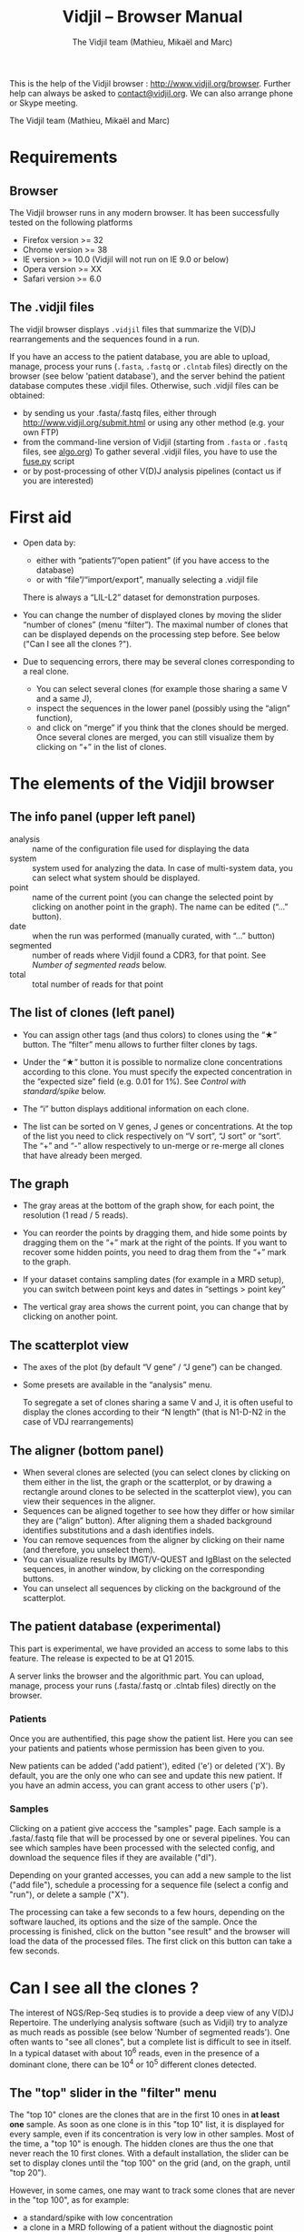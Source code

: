 #+TITLE: Vidjil -- Browser Manual
#+AUTHOR: The Vidjil team (Mathieu, Mikaël and Marc)

This is the help of the Vidjil browser : [[http://www.vidjil.org/browser]].
Further help can always be asked to [[mailto:contact@vidjil.org][contact@vidjil.org]]. We can also arrange phone or Skype meeting.

The Vidjil team (Mathieu, Mikaël and Marc)

* Requirements

** Browser

The Vidjil browser runs in any modern browser. It has been successfully tested on the following platforms
 - Firefox version >= 32
 - Chrome version >= 38
 - IE version >= 10.0 (Vidjil will not run on IE 9.0 or below)
 - Opera version >= XX
 - Safari version >= 6.0

** The .vidjil files

The vidjil browser displays =.vidjil= files that summarize the V(D)J
rearrangements and the sequences found in a run. 

If you have an access to the patient database, you are able to upload,
manage, process your runs (=.fasta=, =.fastq= or =.clntab= files) directly on the browser 
(see below 'patient database'), and the server behind the patient
database computes these .vidjil files.
Otherwise, such .vidjil files can be obtained:
 - by sending us your .fasta/.fastq files, either through
   http://www.vidjil.org/submit.html or using any other method
   (e.g. your own FTP)
 - from the command-line version of Vidjil (starting from
   =.fasta= or =.fastq= files, see [[http://git.vidjil.org/blob/master/doc/algo.org][algo.org]])
   To gather several .vidjil files, you have to use the [[http://git.vidjil.org/blob/master/server/fuse.py][fuse.py]] script
 - or by post-processing of other V(D)J analysis pipelines (contact us
   if you are interested)


* First aid

- Open data by:
    - either with “patients”/“open patient”  (if you have access to the database)
    - or with “file”/“import/export”, manually selecting a .vidjil file
  There is always a “LIL-L2” dataset for demonstration purposes.

- You can change the number of displayed clones by moving the slider “number of clones” (menu “filter”).
  The maximal number of clones that can be displayed depends on the processing step before.
  See below ("Can I see all the clones ?").

- Due to sequencing errors, there may be several clones corresponding to a real clone. 
   - You can select several clones (for example those sharing a same V and a same J), 
   - inspect the sequences in the lower panel (possibly using the “align” function),
   - and click on “merge” if you think that the clones should be merged. 
     Once several clones are merged, you can still visualize them by clicking on “+” in the list of clones.


* The elements of the Vidjil browser

** The info panel (upper left panel)
   - analysis :: name of the configuration file used for displaying the data
   - system :: system used for analyzing the data. In case of multi-system
               data, you can select what system should be displayed.
   - point :: name of the current point (you can change the selected point by clicking on
              another point in the graph). The name can be edited (“...” button).
   - date :: when the run was performed (manually curated, with “...” button)
   - segmented :: number of reads where Vidjil found a CDR3, for that point.
                  See [[Number of segmented reads]] below.
   - total :: total number of reads for that point

** The list of clones (left panel)

- You can assign other tags (and thus colors) to clones using the “★” button.
  The “filter” menu allows to further filter clones by tags.
- Under the “★” button it is possible to normalize clone concentrations
  according to this clone. You must specify the expected concentration in the
  “expected size” field (e.g. 0.01 for 1%). See [[Control with standard/spike]] below.

- The “i” button displays additional information on each clone.

- The list can be sorted on V genes, J genes or concentrations. At the top of
  the list you need to click respectively on “V sort”, “J sort” or “sort”.
  The “+” and “-” allow respectively to un-merge or re-merge all clones that have
  already been merged.

** The graph

- The gray areas at the bottom of the graph show, for each point, the resolution (1 read / 5 reads).

- You can reorder the points by dragging them, and hide some points by dragging them on the “+” mark at the right of the points.
  If you want to recover some hidden points, you need to drag them from the “+” mark to the graph.

- If your dataset contains sampling dates (for example in a MRD setup), you can switch between point keys and dates in “settings > point key”

- The vertical gray area shows the current point, you can change that by clicking on another point.


** The scatterplot view

- The axes of the plot (by default “V gene” / “J gene”) can be changed.

- Some presets are available in the “analysis” menu.
  
  To segregate a set of clones sharing a same V and J, it is often useful
  to display the clones according to their “N length” (that is N1-D-N2 in the case of VDJ rearrangements)

** The aligner (bottom panel)
   - When several clones are selected (you can select clones by clicking on
     them either in the list, the graph or the scatterplot, or by drawing a
     rectangle around clones to be selected in the scatterplot view), you can
     view their sequences in the aligner.
   - Sequences can be aligned together to see how they differ or how similar
     they are (“align” button). After aligning them a shaded background identifies
     substitutions and a dash identifies indels.
   - You can remove sequences from the aligner by clicking on their name (and
     therefore, you unselect them).
   - You can visualize results by IMGT/V-QUEST and IgBlast on the selected sequences, in another window, by clicking on the corresponding buttons.
   - You can unselect all sequences by clicking on the background of the scatterplot.


** The patient database (experimental)

This part is experimental, we have provided an access to some labs to this feature.
The release is expected to be at Q1 2015.

A server links the browser and the algorithmic part. You can upload,
manage, process your runs (.fasta/.fastq or .clntab files) directly on
the browser.

*** Patients
      
Once you are authentified, this page show the patient list. Here you
can see your patients and patients whose permission has been given to you.

New patients can be added ('add patient'), edited ('e') or deleted ('X').
By default, you are the only one who can see and update this new patient.
If you have an admin access, you can grant access to other users ('p').

*** Samples

Clicking on a patient give acccess the "samples" page. Each sample is
a .fasta/.fastq file that will be processed by one or several
pipelines.
You can see which samples have been processed with the selected
config, and download the sequence files if they are available ("dl").

Depending on your granted accesses, you can 
add a new sample to the list ("add file"), 
schedule a processing for a sequence file (select a config and "run"),
or delete a sample ("X").

The processing can take a few seconds to a few hours, depending on the
software lauched, its options and the size of the sample.
Once the processing is finished, click on the button "see result" and
the browser will load the data of the processed files. The first click
on this button can take a few seconds.



* Can I see all the clones ?


The interest of NGS/Rep-Seq studies is to provide a deep view of any
V(D)J Repertoire. The underlying analysis software (such as Vidjil)
try to analyze as much reads as possible (see below 'Number of segmented reads').
One often wants to "see all clones", but a complete list is difficult
to see in itself. In a typical dataset with about 10^6 reads, even in
the presence of a dominant clone, there can be 10^4 or 10^5 different
clones detected.

** The "top" slider in the "filter" menu

The "top 10" clones are the clones that are in the first 10 ones
in *at least one* sample. As soon as one clone is in this "top 10"
list, it is displayed for every sample, even if its concentration is
very low in other samples.
Most of the time, a "top 10" is enough. The hidden clones are thus the
one that never reach the 10 first clones. With a default installation,
the slider can be set to display clones until the "top 100" on the grid 
(and, on the graph, until "top 20").

However, in some cames, one may want to track some clones that are
never in the "top 100", as for example:
  - a standard/spike with low concentration
  - a clone in a MRD following of a patient without the diagnostic point

(Upcoming feature). If clone is "tagged" in the =.vidjil= or
in the =.analysis= file, it will always be shown even if it does not
meet the "top" filter.

** The "other" clone

This virtual clone in the clone list groups all clones that are hidden
(because of the "top" or because of hiding some tags). The sum of
ratios in the list of clones is always 100%: thus the "other" clone
changes when one use the "filter" menu.

Note that the ratios include the "other" clone: if a clone principal
is reported to have 10.54%, this 10.54% ratio relates to the number of
analyzed reads, including the hidden clones.



* How can I assess the quality of the data and the analysis ?

To make sure that the PCR, the sequencing and the Vidjil analysis went well, several elements can be controlled.

** Number of segmented reads
A first control is to check the number of “segmented reads” in the info panel. For each point, this shows the number of reads where Vidjil found a CDR3. 
     
Ratios above 90% usually mean very good results. Smaller ratios, especially under 60%, often mean that something went wrong.
There can be several causes leading to bad ratios: 

*** analysis or biological causes

   - a system (for example TRG) was analyzed and the data actually contains other systems.
      (solution: ask that we relaunch Vidjil with other systems)

   - there are incomplete/exceptional rearrangements 
     (Vidjil can process some of them)

   - there are too many hypersomatic mutations
     (usually Vidjil can process mutations until 10% mutation rate... above that threshold, some sequences are lost)

*** PCR or sequencing causes

   - the read length is too short, the reads do not span the junction zone 
      (Vidjil detects a “window” including the CDR3. By default this window is 40–60bp long, so the read needs be that long)

   - In particular, for paired-end sequencing, one of the ends can lead to reads not fully containing the CDR3 region
      (solution: ignore this end, or extend the read length)

   - There were too many PCR or sequencing errors
      (this can be asserted by inspecting the related clones, checking if there is a large dispersion around the main clone)

** Control with standard/spike

   - If your sample included a standard/spike control, you should first
     identify the main standard sequence (if that is not already done) and
     specify its expected concentration (by clicking on the “★” button).
     Then the data is normalized according to that sequence.
   - You can (de)activate normalization in the settings menu.

** Steadiness verification
   - When assessing different PCR primers, PCR enzymes, PCR cycles, one may want to see how regular the concentrations are among the points.
   - When following a patient one may want to identify any clone that is emerging.
   - To do so, you may want to change the color system, in the “color” menu
     select “by abundance at selected timepoint”.  The color ranges from red
     (high concentration) to purple (low concentration) and allows to easily
     spot on the graph any large change in concentration.



* Browser API

The browser can be opened on a data file specified from a =data= attribute, 
and optionally on an analysis file specified from a =analysis= attribute,
as in the following URLs on our test server:

- http://rbx.vidjil.org/browser/?data=test.vidjil
- http://rbx.vidjil.org/browser/?data=test.vidjil&analysis=test.analysis
- http://rbx.vidjil.org/browser/?data=http://rbx.vidjil.org/browser/test.vidjil

Both GET and POST requests are accepted.
Note that the =browser/index.html= file and the =.vidjil/.analysis= files should be hosted on the same server.
Otherwise, the server hosting the =.vidjil/.analysis= files must accept cross-domain queries.


* Reference

If you use Vidjil for your research, please cite the following reference:

Mathieu Giraud, Mikaël Salson, et al.,
“Fast multiclonal clusterization of V(D)J recombinations from high-throughput sequencing”,
BMC Genomics 2014, 15:409 
http://dx.doi.org/10.1186/1471-2164-15-409


